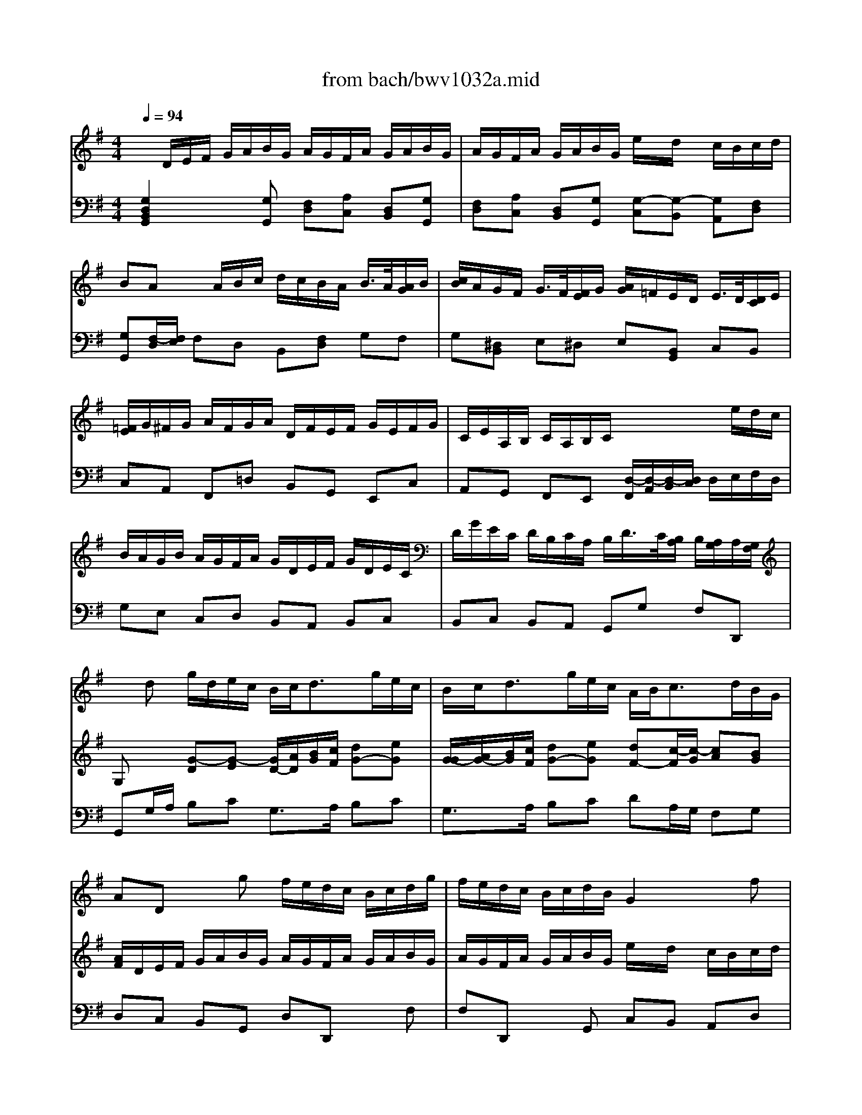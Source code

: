 X: 1
T: from bach/bwv1032a.mid
M: 4/4
L: 1/8
Q:1/4=94
K:G % 1 sharps
% Vivace
% Sonate BWV 1032, 1. Satz
% Sequenced by M. Beckenkamp
% Johann Sebastian Bach
V:1
% Fl\0xf6te
%%MIDI program 74
x8| \
x8| \
x8| \
x8|
x8| \
x8| \
x8| \
x8|
x
% Vivace
% Sonate BWV 1032, 1. Satz
% Sequenced by M. Beckenkamp
% Johann Sebastian Bach
d g/2d/2e/2c/2 B/2c<dg/2e/2c/2| \
B/2c<dg/2e/2c/2 A/2B<cd/2B/2G/2| \
AD xg f/2e/2d/2c/2 B/2c/2d/2g/2| \
f/2e/2d/2c/2 B/2c/2d/2B/2 G2 xf|
g/2e/2f/2a/2 g/2f/2e/2d/2 ^c/2d<ea/2f/2d/2| \
^c/2d<ea/2f/2d/2 B/2d<gf/2[f/2e/2]e/2| \
[g/2d/2]b<ag/2f/2e/2 d/2^c/2B/2g<^cd/2| \
d8-|
d2- d/2=c/2B/2d/2 G/2F/2E/2F<FG/2| \
G/2g<ff/2g/2a/2 b/2a/2g/2f/2 g/2>a/2[b/2f/2]g/2| \
[a/2g/2]f/2e/2^d/2 e/2>f/2[g/2^d/2]e/2 [f/2e/2]=d/2^c/2B/2 ^c/2d/2e/2^c/2| \
B/2A/2B/2^c/2 d/2e/2f/2d/2 e/2d/2^c/2e/2 d/2e/2f/2d/2|
e/2d/2^c/2e/2 d/2e/2f/2d/2 b/2x/2a/2x/2 g/2f/2g/2a/2| \
f/2x/2e/2x6x/2| \
x8| \
x8|
x/2A/2B/2^c/2 d/2e/2f/2d/2 e/2d/2^c/2e/2 d/2e/2f/2d/2| \
e/2d/2^c/2e/2 d/2e/2f/2d/2 b/2x/2a/2x/2 g/2f/2g/2a/2| \
f/2x/2e/2xe/2f/2g/2 a/2g/2f/2e/2 f/2>e/2[e/2d/2]f/2| \
[g/2f/2]e/2d/2^c/2 d/2>^c/2[^c/2B/2]d/2 [e/2d/2]=c/2B/2A/2 B/2>A/2[A/2G/2]B/2|
[c/2B/2]d/2^c/2d/2 e/2^c/2d/2e/2 A/2^c/2B/2^c/2 d/2B/2^c/2d/2| \
G4 x/2A/2^c/2e/2 g/2b/2a/2g/2| \
f/2e/2d/2f/2 e/2d/2^c/2e/2 d4-| \
d4 x/2a/2g/2e/2 f/2>e/2[e/2d/2]d/2|
[d/2-^c/2]de<^cd/2 d4-| \
d/2x/2d Bg e4-| \
e/2b/2a/2g/2 fe/2d/2 d2 x2| \
x8|
x4 x/2E/2F/2^G/2 A/2B/2=c/2A/2| \
B/2A/2^G/2B/2 A/2B/2c/2A/2 B/2A/2^G/2B/2 A/2B/2c/2A/2| \
=fe/2x/2 d/2c/2d/2e/2 c/2B/2A/2c/2 d/2>c/2[c/2B/2]B/2| \
[B/2A/2]d/2c/2e/2 =f/2>e/2[e/2d/2]d/2 [d/2c/2]=f/2e/2^g/2 a/2>=g/2[g/2^f/2]f/2|
[e/2^d/2-]^d/2B/2x/2 G/2x/2e/2x/2 ^cb g/2x/2e/2x/2| \
xB G/2x/2E/2x3/2e3/2x/2^d/2x/2| \
e8-| \
e4 x/2=c/2B/2A/2 f/2g/2a/2e/2|
^d/2e/2^d/2e/2 f2 x/2A/2G/2e<^de/2| \
eb ge xB/2x/2 G/2x/2E/2x/2| \
xB2<g2a/2g/2 f2-| \
fG e2 x/2g/2f/2e<^d^c/2|
e/2^c/2^d x2 x/2f/2g/2a/2 b/2a/2g/2f/2| \
g/2x/2b/2x/2 e2 x/2e/2f/2g/2 a/2g/2f/2e/2| \
f/2x/2a/2x/2 =d2 x/2d/2e/2f/2 g2| \
x/2A/2B/2^c/2 d/2^c/2d/2e/2 f/2g/2a/2b/2 e2-|
e/2e/2f/2^g/2 a2- a/2B/2^c/2^d/2 e/2^d/2e/2f/2| \
=g/2a/2b/2=c'/2 f2 x/2 (3e/2f/2g/2[f/2e/2] [=d/2c/2-]c3/2-| \
c/2 (3B/2A/2B/2[A/2G/2] [G/2-F/2]G3/2 x/2 (3c/2B/2A/2[G/2F/2] [E/2^D/2-]^D/2x| \
x^d/2x/2 e/2x/2^d/2x/2 e/2x/2B/2x/2 c/2x/2B/2x/2|
c/2x/2^G/2x/2 A/2x/2^G/2x/2 A2 a2-| \
a/2f/2e/2f/2 =g/2e/2f/2g/2 c4-| \
c/2a/2f/2^d/2 B3x3| \
x/2B/2^c/2^d/2 e/2B/2=c/2A/2 B/2e/2c/2A/2 B/2G/2A/2F/2|
G/2g/2f/2>e/2 [e/2^d/2] (3^d/2^c/2^d/2[f/2e/2] B/2^d/2e/2f<^de/2| \
e2 xa/2x/2 ^ge xA/2x/2| \
^G/2x/2E/2x3/2A2<=f2=g/2=f/2| \
e3=F =d2 x/2=f/2e/2d/2|
=c/2A<BB/2c/2d/2 e/2d/2c/2B/2 c/2x/2e/2x/2| \
A2 x/2A/2B/2c/2 d/2c/2B/2A/2 B/2x/2d/2x/2| \
G2 x/2G/2A/2B/2 c/2^F/2G/2A/2 D2| \
x/2d/2e/2f/2 g2 x/2f/2g/2a/2 d2|
x/2 (3c/2d/2e/2[d/2c/2] [c/2-B/2]c2 (3B/2c/2d/2[c/2B/2] [B/2-A/2]B3/2| \
x/2B/2c/2d/2 e/2d/2e/2f/2 g/2f/2g/2a<fg/2| \
g/2D/2E/2F/2 G/2A/2B/2G/2 A/2G/2F/2A/2 G/2A/2B/2G/2| \
A/2G/2F/2A/2 G/2A/2B/2G/2 e/2x/2d/2x/2 c/2B/2c/2d/2|
BA/2xf/2g/2a/2 b/2a/2g/2f/2 g/2>a/2[b/2f/2]g/2| \
[a/2g/2]f/2e/2^d/2 e/2>f/2[g/2^d/2]e/2 [f/2e/2]=d/2^c/2B/2 ^c/2>d/2B/2>^c/2| \
^c/2A/2B/2^c/2 d/2e/2f/2d/2 e/2d/2^c/2e/2 d/2e/2f/2d/2| \
e/2d/2^c/2e/2 d/2e/2f/2d/2 b/2x/2a/2x/2 g/2f/2g/2a/2|
fe x/2A/2G/2F/2 G/2F<Ge/2^c/2A/2| \
G/2F<Ge/2^c/2A/2 F/2A<dx/2=c/2>B/2| \
[g/2A/2]f<ge/2f/2^c/2 d/2A/2B/2g<^cd/2| \
d8-|
d2 x/2=c/2B/2d/2 G/2F/2E/2F<FG/2| \
G/2g/2f x3f gf/2x/2| \
g^d e^d/2x/2 eB cB/2x/2| \
c4- c/2x/2B/2A/2 B2|
x/2e/2A/2B/2 c/2A/2B/2c/2 =D4-| \
D2 x2 x/2d/2e/2f/2 g/2d/2e/2c/2| \
d/2g/2e/2c/2 d/2>c/2[c/2B/2]B/2 [B/2A/2]G/2E/2c/2 D/2B/2C/2A/2| \
dx/2e<FG/2 G2 
V:2
% Cembalo rechts
%%MIDI program 6
x/2
% Vivace
% Sonate BWV 1032, 1. Satz
% Sequenced by M. Beckenkamp
% Johann Sebastian Bach
D/2E/2F/2 G/2A/2B/2G/2 A/2G/2F/2A/2 G/2A/2B/2G/2| \
A/2G/2F/2A/2 G/2A/2B/2G/2 e/2x/2d/2x/2 c/2B/2c/2d/2| \
BA x/2A/2B/2c/2 d/2c/2B/2A/2 B/2>A/2[A/2G/2]B/2| \
[c/2B/2]A/2G/2F/2 G/2>F/2[F/2E/2]G/2 [A/2G/2]=F/2E/2D/2 E/2>D/2[D/2C/2]E/2|
[=F/2E/2]G/2^F/2G/2 A/2F/2G/2A/2 D/2F/2E/2F/2 G/2E/2F/2G/2| \
C/2E/2A,/2B,/2 C/2A,/2B,/2C/2 x2 x/2e/2d/2c/2| \
B/2A/2G/2B/2 A/2G/2F/2A/2 G/2D/2E/2F/2 G/2D/2E/2C/2| \
D/2G/2E/2C/2 D/2B,/2C/2A,/2 B,/2D/2>C/2[B,/2A,/2] B,/2[A,/2G,/2]A,/2[G,/2F,/2]|
G,x [G-D][G-E] [G/2D/2-][A/2D/2][B/2G/2][c/2F/2] [dG-][eG]| \
[G/2-G/2][A/2G/2-][B/2G/2][c/2F/2] [dG-][eG] [dF-][c/2-F/2][c/2-G/2] [cA][BG]| \
[A/2F/2]D/2E/2F/2 G/2A/2B/2G/2 A/2G/2F/2A/2 G/2A/2B/2G/2| \
A/2G/2F/2A/2 G/2A/2B/2G/2 e/2x/2d/2x/2 c/2B/2c/2d/2|
B/2x/2A/2x3/2[BE-] [A/2E/2-][B/2E/2][c/2A/2][d/2B/2] [eA-][fA]| \
[A/2-A/2][B/2A/2-][^c/2A/2][d/2^G/2] [eA][f-F] [f-=G][f/2B/2-][e/2B/2] [d/2^c/2-G/2-][^c/2G/2][dF]| \
[eE-][A3/2E3/2-][B/2E/2][^c/2-A/2][^c/2G/2] [dF][e-B] [eA][^cE]| \
[d/2F/2]D/2E/2F/2 G/2A/2B/2G/2 A/2G/2F/2A/2 G/2A/2B/2G/2|
A/2G/2F/2A/2 G/2A/2B/2G/2 e/2x/2d/2x/2 =c/2B/2c/2d/2| \
BA x/2A/2B/2c/2 d/2c/2B/2A/2 B/2>A/2[A/2G/2]B/2| \
[c/2B/2]A/2G/2F/2 G/2>F/2[F/2E/2]G/2 [A/2G/2-]G3-G/2-| \
G-[G/2F/2]E/2 F/2G/2A/2d/2 ^c/2B/2A/2G/2 F/2G/2A/2d/2|
^c/2B/2A/2G/2 F/2G/2A/2F/2 D2 x^c| \
d/2B/2^c/2e/2 d/2^c/2B/2A/2 G/2F<Ge/2^c/2A/2| \
G/2F<Ge/2^c/2A/2 E/2G<d^c/2[^c/2B/2]B/2| \
[g/2A/2]f<ge/2f/2^c/2 d/2A/2B/2G<ED/2|
D2 x[dF] [^cE-][A/2-E/2][A/2-^C/2] [A/2D/2-]D/2-[dD]| \
[^cE-][A/2-E/2][A/2-^C/2] [AD][dF] [d-B][d-A] [dB][B/2-A/2][B/2G/2]| \
[dF][^cE] [A2-E2] [AD]^c d^c| \
d^A B^A BF GF|
G4- GF/2E/2 F2-| \
F/2B/2E/2F/2 G/2E/2F/2G/2 =A,4-| \
A,2 x2 x/2A/2B/2^c/2 d/2A/2B/2G/2| \
A/2d/2B/2G/2 A/2>G/2[G/2F/2]F/2 [F/2E/2]D/2B,/2G/2 A,/2F/2G,/2E/2|
F,/2A,/2D/2G<ED/2 Dd Bg| \
f/2g/2a3/2x/2g3/2d/2^c/2B/2 A/2G/2F/2E/2| \
F/2G/2A/2e<^cd/2 d/2A,/2B,/2^C/2 D/2E/2F/2D/2| \
E/2D/2^C/2E/2 D/2E/2F/2D/2 E/2D/2^C/2E/2 D/2E/2F/2D/2|
B/2x/2A/2x/2 G/2F/2G/2A/2 F/2E/2D x2| \
xe =cA xE CA,| \
xA2^G A4-| \
A8|
x/2B,/2^C/2^D/2 E/2F/2=G/2E/2 F/2E/2^D/2F/2 E/2F/2G/2E/2| \
F/2E/2^D/2F/2 E/2F/2G/2E/2 =c/2x/2B/2x/2 A/2G/2A/2B/2| \
G/2F/2E/2G/2 A/2>G/2[G/2F/2]F/2 [F/2E/2]A/2G/2B/2 c/2>B/2[B/2A/2]A/2| \
[A/2G/2]c/2B/2^d/2 e/2>=d/2[d/2c/2]c/2 [c/2-B/2]c3-c/2-|
c2- c/2c/2B/2A/2 G/2^D/2E/2G<FE/2| \
E2 xe ^dB xE| \
^DB, xE2<c2=d/2c/2| \
B3C A2- A/2c/2B/2A/2|
G/2E<FF/2G/2A/2 B/2A/2G/2F/2 GB/2x/2| \
E2 x/2E/2F/2^G/2 A/2=G/2F/2E/2 FA/2x/2| \
D2 x/2D/2E/2F/2 G/2F/2G/2A/2 B/2c/2d/2e/2| \
A2 x/2A/2B/2^c/2 d2- d/2E/2F/2^G/2|
A/2^G/2A/2B/2 =c/2d/2e/2=f/2 B2 x/2B/2^c/2^d/2| \
e2 x/2^d/2e/2^f/2 B2- B/2 (3A/2B/2=c/2[B/2A/2]| \
[=G/2F/2-]F2 (3E/2^D/2E/2[=D/2C/2] [C/2-B,/2]C/2x3/2F/2G/2A/2| \
B/2A/2G/2F/2 G/2>F/2[F/2E/2]G/2 [A/2G/2]=F/2E/2D/2 E/2>D/2[D/2C/2]E/2|
[=F/2E/2]D/2C/2B,/2 C/2>B,/2[B,/2A,/2]C/2 [D/2C/2]e/2^d/2e/2 ^f/2^d/2e/2f/2| \
B4- B/2G/2F/2G/2 A/2F/2G/2A/2| \
^D/2B,/2^D/2F/2 A/2c/2B/2A/2 G/2F/2E/2G/2 F/2E/2^D/2F/2| \
E8-|
E/2B/2A/2F/2 G/2E/2F/2^D<Ec<FE/2| \
Ee cA xE CA| \
xE2<c2=d/2c/2 B2-| \
BC A2 x/2c/2B/2A<^GF/2|
[A/2^G/2]F/2^G x4 x/2E/2F/2=G/2| \
A/2G/2F/2E/2 FA D2 x/2D/2E/2=F/2| \
G/2=F/2E/2D/2 EG C2 x/2D/2E/2^F/2| \
G/2F/2G/2A/2 B/2c/2d/2e/2 A2- A/2 (3G/2A/2B/2[A/2G/2]|
[F/2E/2-]E2 (3F/2G/2A/2[G/2F/2] [E/2D/2-]D3/2 x/2D/2E/2F/2| \
G2 x/2d/2c/2A<de<AG/2| \
G2 x[GB,] [F/2A,/2-][G/2A,/2-][A/2A,/2-][F/2A,/2] D/2x/2[G/2B,/2]x/2| \
[A/2A,/2-][B/2A,/2-][c/2A,/2-][A/2A,/2] D/2x/2[GB,] [G-E][G-D] [G/2E/2]x/2[F/2-D/2][F/2C/2]|
[GB,][FA,] x/2A/2B/2c/2 d/2c/2B/2A/2 B/2>A/2[A/2G/2]B/2| \
[c/2B/2]A/2G/2F/2 G/2>F/2[F/2E/2]G/2 [A/2G/2]F/2E/2D/2 E/2>D/2[D/2^C/2]^C/2| \
[^C/2-B,/2A,/2-][^C3/2A,3/2] xd ^c/2B/2A/2G/2 F/2G/2A/2d/2| \
^c/2B/2A/2G/2 F/2G/2A/2F/2 D2 x[^cE]|
[dF][^cE] x[FD] [GB,-][E/2B,/2-][F/2B,/2-] [GB,-][EB,]| \
[G-A,][G/2-^C/2][G/2-B,/2] [GA,][A^C] [F3/2D3/2-][G/2D/2-] [AD-][BD]| \
[A3/2-^C3/2][A/2-D/2] [A/2E/2]x/2[^cG] [d-A][d/2B/2-][e/2B/2] [edA][^cG]| \
[d/2F/2]D/2E/2F/2 G/2A/2B/2G/2 A/2G/2F/2A/2 G/2A/2B/2G/2|
A/2G/2F/2A/2 G/2A/2B/2G/2 ed/2x/2 =c/2B/2c/2d/2| \
BA x/2A/2B/2c/2 d/2c/2B/2A/2 B/2>A/2[A/2G/2]B/2| \
[c/2B/2]A/2G/2F/2 G/2>F/2[F/2E/2]G/2 [A/2G/2]=F/2E/2D/2 E/2>D/2[D/2C/2]E/2| \
[=F/2E/2]G/2^F/2G/2 A/2F/2G/2A/2 D/2F/2E/2F/2 G/2E/2F/2G/2|
C4- C/2D/2F/2A/2 c/2e/2d/2c/2| \
B/2A/2G/2B/2 A/2G/2F/2A/2 G4-| \
G4- G/2d/2c/2A/2 B/2>A/2[A/2G/2][G/2F/2]| \
G/2D/2E/2C<A,G,/2 G,2 
V:3
% Cembalo links
%%MIDI program 6
% Vivace
% Sonate BWV 1032, 1. Satz
% Sequenced by M. Beckenkamp
% Johann Sebastian Bach
[G,2D,2B,,2G,,2] x[G,G,,] [F,D,][A,C,] [D,B,,][G,G,,]| \
[F,D,][A,C,] [D,B,,][G,G,,] [G,-C,][G,-B,,] [G,A,,][F,D,]| \
[G,G,,][F,/2-D,/2][F,/2E,/2] F,D, B,,[F,D,] G,F,| \
G,[^D,B,,] E,^D, E,[B,,G,,] C,B,,|
C,A,, F,,=D, B,,G,, E,,C,| \
A,,G,, F,,E,, [D,/2-F,,/2][D,/2-A,,/2][D,/2-B,,/2][D,/2C,/2] D,/2E,/2F,/2D,/2| \
G,E, C,D, B,,A,, B,,C,| \
B,,C, B,,A,, G,,G, F,D,,|
G,,G,/2A,/2 B,C G,3/2A,/2 B,C| \
G,3/2A,/2 B,C DA,/2G,/2 F,G,| \
D,C, B,,G,, D,D,, xF,| \
F,D,, xG,, C,B,, A,,D,|
G,,D, B,G, A,3/2B,/2 ^CD| \
A,3/2B,/2 ^CD G,3/2F,/2 E,D,| \
^C,^C/2B,/2 ^CA, B,G, A,A,,| \
D,=C, B,,G,, D,C, B,,G,,|
D,C, B,,G,, C,B,, A,,D,| \
G,,D,/2E,/2 D,C, B,,D, G,D,| \
G,,B,, E,B,, E,,E,/2F,/2 E,D,| \
^C,A, F,D, G,A,, xA,|
A,A,, xD, G,F, E,A,| \
D,A,, F,,D,, F,,E,/2D,/2 E,G,| \
^C,E,/2D,/2 ^C,A,, D,3/2E,/2 F,G,| \
A,3/2B,/2 ^CA, F,G, A,A,,|
D,,2 xD, A,G, F,D,| \
A,G, F,D, G,F, E,A,| \
D,A,/2B,/2 ^CA, F,A, D,x| \
xF, B,,x2D, G,,x|
xE, ^C,A, F,D, B,,B,| \
E,G,/2F,/2 E,D, ^C,E, A,,^C,| \
D,F, G,A,/2G,/2 F,G, F,E,| \
F,G, F,E, D,4|
x/2A,,/2B,,/2G,,/2 A,,/2^C,/2E,/2G,/2 F,/2D,/2E,/2F,/2 G,/2A,/2B,/2G,/2| \
A,/2G,/2F,/2A,/2 G,/2A,/2B,/2G,/2 ^C,E, ^C,A,,| \
D,/2E,/2F,/2G,/2 A,A,, D,,2 xD,| \
A,G, F,D, A,G, F,D,|
G,F, E,A, D,B,, =C,A,,| \
E,E,, xE, E,E,, x=F,/2E,/2| \
D,C, B,,E, A,,A,/2G,/2 =F,E,| \
D,E, D,C, B,,C,/2B,,/2 C,A,,|
B,,B,,, xB,, B,,B,,, xB,,| \
B,,B,,, xC,/2B,,/2 A,,G,, ^F,,B,,| \
E,,E,/2D,/2 C,B,, A,,B,, A,,G,,| \
F,,G,,/2F,,/2 G,,E,, A,,G,, A,,F,,|
B,,F, ^D,B,, E,A, B,B,,| \
E,,/2B,,/2^C,/2^D,/2 E,/2F,/2G,/2E,/2 F,/2E,/2^D,/2F,/2 E,/2F,/2G,/2E,/2| \
F,/2E,/2^D,/2F,/2 E,/2F,/2G,/2E,/2 A,,/2G,/2F,/2E,/2 =D,/2=C,/2B,,/2A,,/2| \
G,,/2F,/2E,/2D,/2 C,/2B,,/2A,,/2G,,/2 F,,/2E,/2^D,/2^C,/2 B,,/2A,,/2G,,/2F,,/2|
E,,B,, x4 x/2B,,/2^C,/2^D,/2| \
E,/2=D,/2=C,/2B,,/2 C,/2x/2E,/2x/2 A,,2 x/2A,,/2B,,/2^C,/2| \
D,/2=C,/2B,,/2A,,/2 B,,D, G,,2 x/2A,,/2B,,/2C,/2| \
D,/2^C,/2D,/2E,/2 F,/2G,/2F,/2E,/2 D,/2E,,/2F,,/2G,,/2 A,,/2^G,,/2A,,/2B,,/2|
=C,/2D,/2C,/2B,,/2 A,,/2B,,/2C,/2D,/2 E,/2D,/2E,/2F,/2 =G,/2A,/2G,/2F,/2| \
E,/2F,/2G,/2A,/2 B,/2C/2B,/2A,/2 G,E, A,F,| \
^D,B,, E,C, A,,F,, B,,A,,| \
G,,B,, E,,3/2x3/2G,, C,,x|
xE,, A,,x2F, ^D,B,,| \
G,,B,, E,E,, A,,B,, C,A,,| \
B,,2 x^D, E,G, A,B,/2A,/2| \
G,F, G,A, G,A, G,F,|
E,B,, xA,, G,,C,/2A,,/2 B,,B,,,| \
E,,/2E,/2F,/2^G,/2 A,/2B,/2C/2A,/2 B,/2A,/2^G,/2B,/2 A,/2B,/2C/2A,/2| \
B,/2A,/2^G,/2B,/2 A,/2B,/2C/2A,/2 =D,/2C/2B,/2A,/2 =G,/2=F,/2E,/2D,/2| \
C,/2B,/2A,/2G,/2 =F,/2E,/2D,/2C,/2 B,,/2A,/2^G,/2^F,/2 E,/2D,/2C,/2B,,/2|
A,,/2x/2E,/2x3E,/2F,/2^G,/2 A,/2=G,/2F,/2E,/2| \
F,A, D,2 x/2D,/2E,/2F,/2 G,/2=F,/2E,/2D,/2| \
E,/2x/2G,/2x/2 C,2 x/2D,/2E,/2^F,/2 G,/2F,/2G,/2A,/2| \
B,/2C/2B,/2A,/2 G,/2A,,/2B,,/2^C,/2 D,/2A,/2B,/2=C/2 G,E,|
A,G, F,D, G,F, E,D,| \
E,D, C,A,, B,,E,/2^C,/2 D,D,,| \
G,,2 xG,, D,=C, B,,G,,| \
D,C, B,,G,, C,B,, A,,D,|
G,,D,/2E,/2 D,C, B,,D, G,D,| \
G,,B,, E,B,, E,,F,, G,,E,,| \
A,,G, F,D, A,A,, xA,| \
A,A,, xD, G,F, E,A,|
D,A,/2G,/2 F,D, E,^C,/2D,/2 E,G,| \
^C,E,/2D,/2 ^C,A,, D,3/2E,/2 F,G,| \
A,3/2B,/2 ^CA, F,G, A,A,,| \
D,=C, B,,G,, D,C, B,,G,,|
D,C, B,,G,, C,B,, G,,D,| \
G,,D,/2E,/2 F,D, B,,D, G,,x| \
xB,, E,,x2B,, E,,x| \
xA,, F,,D, B,,G,, E,,E,|
A,,C, A,,G,, F,,A,, D,,F,,| \
G,,B,, C,D, B,,C, B,,A,,| \
B,,C, B,,A,, G,,4-| \
G,,/2x/2C, D,D,, G,,2 
